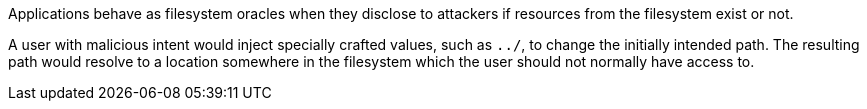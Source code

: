 Applications behave as filesystem oracles when they disclose to attackers if resources from the filesystem exist or not.

A user with malicious intent would inject specially crafted values, such as ``++../++``, to change the initially intended path. The resulting path would resolve to a location somewhere in the filesystem which the user should not normally have access to.
